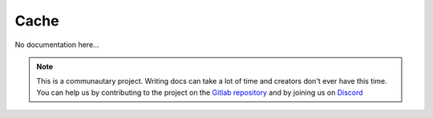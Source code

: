 *****
Cache
*****

No documentation here...

.. note::

    This is a communautary project. Writing docs can take a lot of time and creators don't ever have this time. You can help us by contributing to the project on the `Gitlab repository <https://gitlab.com/Altearn/gunivers/minecraft/datapack/Glibs/glib-core>`_ and by joining us on `Discord <https://discord.gg/E8qq6tN>`_